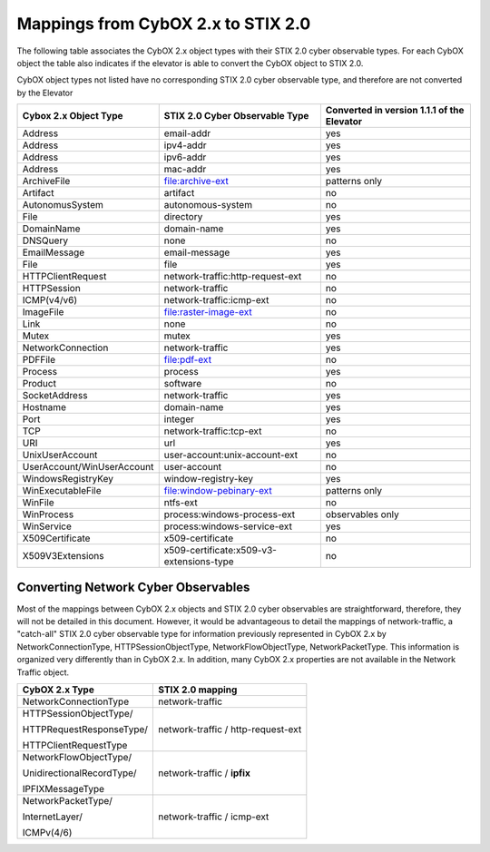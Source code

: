 Mappings from CybOX 2.x to STIX 2.0
========================================

The following table associates the CybOX 2.x object types with their STIX 2.0 cyber observable types.
For each CybOX object the table also indicates if the elevator is able to convert the CybOX object to STIX 2.0.

CybOX object types not listed have no corresponding STIX 2.0 cyber observable type, and therefore are not
converted by the Elevator

=========================== ========================================= ==========================================
Cybox 2.x Object Type       STIX 2.0 Cyber Observable Type            Converted in version 1.1.1 of the Elevator
=========================== ========================================= ==========================================
Address                     email-addr                                yes
Address                     ipv4-addr	                                yes
Address	                    ipv6-addr	                                yes
Address	                    mac-addr	                                yes
ArchiveFile		              file:archive-ext	                        patterns only
Artifact		                artifact	                                no
AutonomusSystem		          autonomous-system	                        no
File	                      directory	                                yes
DomainName	                domain-name	                              yes
DNSQuery	                  none	                                    no
EmailMessage	              email-message	                            yes
File	                      file	                                    yes
HTTPClientRequest           network-traffic:http-request-ext          no
HTTPSession	                network-traffic	                          no
ICMP(v4/v6)                 network-traffic:icmp-ext                  no
ImageFile		                file:raster-image-ext	                    no
Link	                      none	                                    no
Mutex	                      mutex	                                    yes
NetworkConnection	          network-traffic	                          yes
PDFFile		                  file:pdf-ext	                            no
Process	                    process	                                  yes
Product		                  software	                                no
SocketAddress	              network-traffic	                          yes
Hostname	                  domain-name	                              yes
Port	                      integer	                                  yes
TCP		                      network-traffic:tcp-ext	                  no
URI	                        url	                                      yes
UnixUserAccount		          user-account:unix-account-ext	            no
UserAccount/WinUserAccount	user-account	                            no
WindowsRegistryKey	        window-registry-key	                      yes
WinExecutableFile		        file:window-pebinary-ext	                patterns only
WinFile		                  ntfs-ext	                                no
WinProcess	                process:windows-process-ext	              observables only
WinService	                process:windows-service-ext	              yes
X509Certificate		          x509-certificate	                        no
X509V3Extensions            x509-certificate:x509-v3-extensions-type  no
=========================== ========================================= ==========================================

Converting Network Cyber Observables
------------------------------------------

Most of the mappings between CybOX 2.x objects and STIX 2.0 cyber
observables are straightforward, therefore, they will not be detailed in
this document. However, it would be advantageous to detail the mappings
of network-traffic, a "catch-all" STIX 2.0 cyber observable type for
information previously represented in CybOX 2.x by
NetworkConnectionType, HTTPSessionObjectType, NetworkFlowObjectType,
NetworkPacketType. This information is organized very differently than
in CybOX 2.x. In addition, many CybOX 2.x properties are not available
in the Network Traffic object.

+-----------------------------+--------------------------------------+
| **CybOX 2.x Type**          | **STIX 2.0 mapping**                 |
+=============================+======================================+
| NetworkConnectionType       | network-traffic                      |
+-----------------------------+--------------------------------------+
| HTTPSessionObjectType/      | network-traffic / http-request-ext   |
|                             |                                      |
| HTTPRequestResponseType/    |                                      |
|                             |                                      |
| HTTPClientRequestType       |                                      |
+-----------------------------+--------------------------------------+
| NetworkFlowObjectType/      | network-traffic / **ipfix**          |
|                             |                                      |
| UnidirectionalRecordType/   |                                      |
|                             |                                      |
| IPFIXMessageType            |                                      |
+-----------------------------+--------------------------------------+
| NetworkPacketType/          | network-traffic / icmp-ext           |
|                             |                                      |
| InternetLayer/              |                                      |
|                             |                                      |
| ICMPv(4/6)                  |                                      |
+-----------------------------+--------------------------------------+